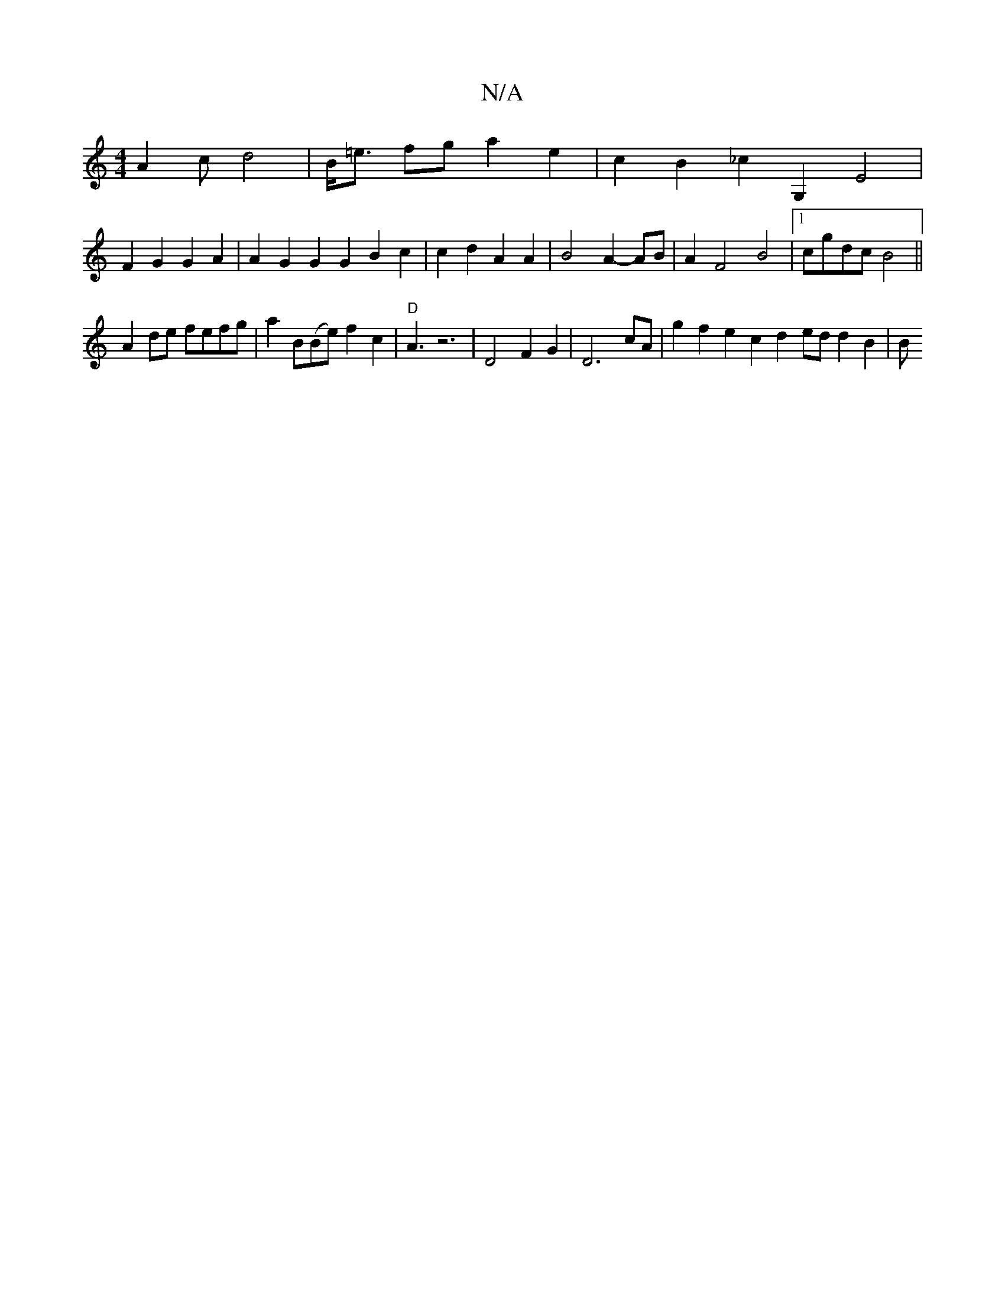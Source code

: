 X:1
T:N/A
M:4/4
R:N/A
K:Cmajor
A2c d4-|B<=e fg a2 e2 | c2 B2 _c2G,2E4 |
F2 G2 G2 A2 | A2G2 G2 G2 B2 c2 |c2 d2 A2 A2 | B4 A2- AB | A2 F4 B4 |[1 cgdc B4 ||
A2de fefg | a2B(Be) f2 c2|"D"A3z6-|D4 F2 G2 | D6 cA | g2f2 e2c2 d2ed d2B2 | B